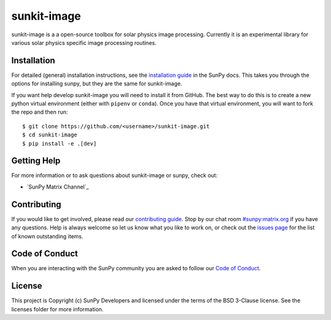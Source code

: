 sunkit-image
============

|Latest Version| |codecov| |Powered by NumFOCUS| |Powered by Sunpy|

.. |Powered by Sunpy| image:: http://img.shields.io/badge/powered%20by-SunPy-orange.svg?style=flat
   :target: https://www.sunpy.org
.. |Latest Version| image:: https://img.shields.io/pypi/v/sunkit-image.svg
   :target: https://pypi.python.org/pypi/sunkit-image/
.. |codecov| image:: https://codecov.io/gh/sunpy/sunpy/branch/main/graph/badge.svg
   :target: https://codecov.io/gh/sunpy/sunkit-image
.. |Powered by NumFOCUS| image:: https://img.shields.io/badge/powered%20by-NumFOCUS-orange.svg?style=flat&colorA=E1523D&colorB=007D8A
   :target: http://numfocus.org

sunkit-image is a a open-source toolbox for solar physics image processing.
Currently it is an experimental library for various solar physics specific image processing routines.

Installation
------------

For detailed (general) installation instructions, see the `installation guide`_ in the SunPy docs.
This takes you through the options for installing sunpy, but they are the same for sunkit-image.

If you want help develop sunkit-image you will need to install it from GitHub.
The best way to do this is to create a new python virtual environment (either with ``pipenv`` or ``conda``).
Once you have that virtual environment, you will want to fork the repo and then run::

    $ git clone https://github.com/<username>/sunkit-image.git
    $ cd sunkit-image
    $ pip install -e .[dev]

Getting Help
------------

For more information or to ask questions about sunkit-image or sunpy, check out:

-  `SunPy Matrix Channel`_

Contributing
------------

If you would like to get involved, please read our `contributing guide`_.
Stop by our chat room `#sunpy:matrix.org`_ if you have any questions.
Help is always welcome so let us know what you like to work on, or check out the `issues page`_ for the list of known outstanding items.

Code of Conduct
---------------

When you are interacting with the SunPy community you are asked to follow our `Code of Conduct`_.

License
-------

This project is Copyright (c) SunPy Developers and licensed under the terms of the BSD 3-Clause license. See the licenses folder for more information.

.. _installation guide: https://docs.sunpy.org/en/stable/guide/installation/index.html
.. _`#sunpy:matrix.org`: https://app.element.io/#/room/#sunpy:openastronomy.org
.. _issues page: https://github.com/sunpy/sunkit-image/issues
.. _contributing guide: https://docs.sunpy.org/en/latest/dev_guide/contents/newcomers.html
.. _Code of Conduct: https://sunpy.org/coc
